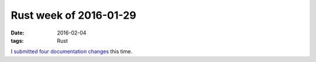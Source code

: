 Rust week of 2016-01-29
=======================

:date: 2016-02-04
:tags: Rust


I submitted__ four__ documentation__ changes__ this time.


__ https://github.com/rust-lang/rust/pull/31411
__ https://github.com/rust-lang/rust/pull/31412
__ https://github.com/rust-lang/rust/pull/31413
__ https://github.com/rust-lang/rust/pull/31415
